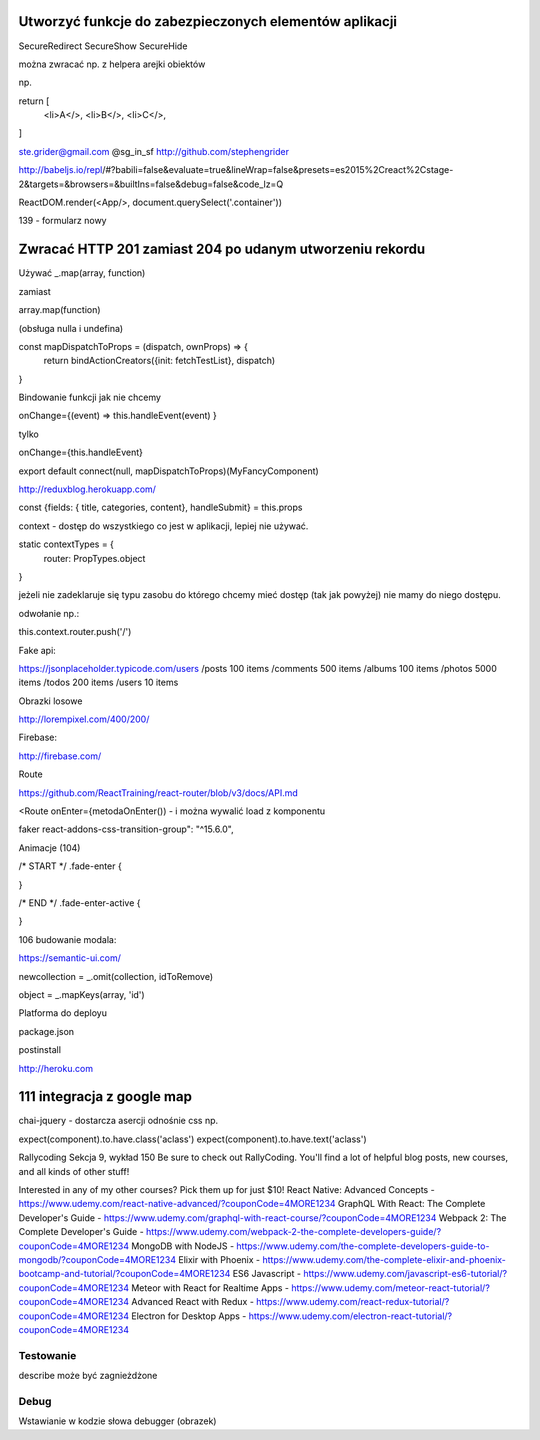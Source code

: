 Utworzyć funkcje do zabezpieczonych elementów aplikacji
-------------------------------------------------------

SecureRedirect
SecureShow
SecureHide


można zwracać np. z helpera arejki obiektów

np.

return [
    <li>A</>,
    <li>B</>,
    <li>C</>,
]




ste.grider@gmail.com
@sg_in_sf
http://github.com/stephengrider

http://babeljs.io/repl/#?babili=false&evaluate=true&lineWrap=false&presets=es2015%2Creact%2Cstage-2&targets=&browsers=&builtIns=false&debug=false&code_lz=Q

ReactDOM.render(<App/>, document.querySelect('.container'))

139 - formularz nowy

Zwracać HTTP 201 zamiast 204 po udanym utworzeniu rekordu
---------------------------------------------------------

Używać _.map(array, function)

zamiast

array.map(function)

(obsługa nulla i undefina)


const mapDispatchToProps = (dispatch, ownProps) => {
  return bindActionCreators({init: fetchTestList}, dispatch)
}

Bindowanie funkcji jak nie chcemy

onChange={(event) => this.handleEvent(event) }

tylko

onChange={this.handleEvent}


export default connect(null, mapDispatchToProps)(MyFancyComponent)


http://reduxblog.herokuapp.com/


const {fields: { title, categories, content}, handleSubmit} = this.props

context - dostęp do wszystkiego co jest w aplikacji, lepiej nie używać.

static contextTypes = {
    router: PropTypes.object
}

jeżeli nie zadeklaruje się typu zasobu
do którego chcemy mieć dostęp (tak jak powyżej)
nie mamy do niego dostępu.

odwołanie np.:

this.context.router.push('/')


Fake api:

https://jsonplaceholder.typicode.com/users
/posts	100 items
/comments 500 items
/albums	100 items
/photos	5000 items
/todos	200 items
/users	10 items

Obrazki losowe

http://lorempixel.com/400/200/

Firebase:

http://firebase.com/


Route

https://github.com/ReactTraining/react-router/blob/v3/docs/API.md

<Route onEnter={metodaOnEnter()) - i można wywalić load z komponentu


faker
react-addons-css-transition-group": "^15.6.0",


Animacje (104)

/* START */
.fade-enter {

}

/* END */
.fade-enter-active {

}

106 budowanie modala:

https://semantic-ui.com/

newcollection = _.omit(collection, idToRemove)

object = _.mapKeys(array, 'id')


Platforma do deployu

package.json

postinstall

http://heroku.com

111 integracja z google map
---------------------------


chai-jquery - dostarcza asercji odnośnie css np.

expect(component).to.have.class('aclass')
expect(component).to.have.text('aclass')


Rallycoding
Sekcja 9, wykład 150
Be sure to check out RallyCoding.  You'll find a lot of helpful blog posts, new courses, and all kinds of other stuff!

Interested in any of my other courses?  Pick them up for just $10!
React Native: Advanced Concepts - https://www.udemy.com/react-native-advanced/?couponCode=4MORE1234
GraphQL With React: The Complete Developer's Guide - https://www.udemy.com/graphql-with-react-course/?couponCode=4MORE1234
Webpack 2: The Complete Developer's Guide - https://www.udemy.com/webpack-2-the-complete-developers-guide/?couponCode=4MORE1234
MongoDB with NodeJS - https://www.udemy.com/the-complete-developers-guide-to-mongodb/?couponCode=4MORE1234
Elixir with Phoenix - https://www.udemy.com/the-complete-elixir-and-phoenix-bootcamp-and-tutorial/?couponCode=4MORE1234
ES6 Javascript - https://www.udemy.com/javascript-es6-tutorial/?couponCode=4MORE1234
Meteor with React for Realtime Apps - https://www.udemy.com/meteor-react-tutorial/?couponCode=4MORE1234
Advanced React with Redux - https://www.udemy.com/react-redux-tutorial/?couponCode=4MORE1234
Electron for Desktop Apps - https://www.udemy.com/electron-react-tutorial/?couponCode=4MORE1234


Testowanie
==========

describe może być zagnieżdżone

Debug
=====

Wstawianie w kodzie słowa debugger (obrazek)




